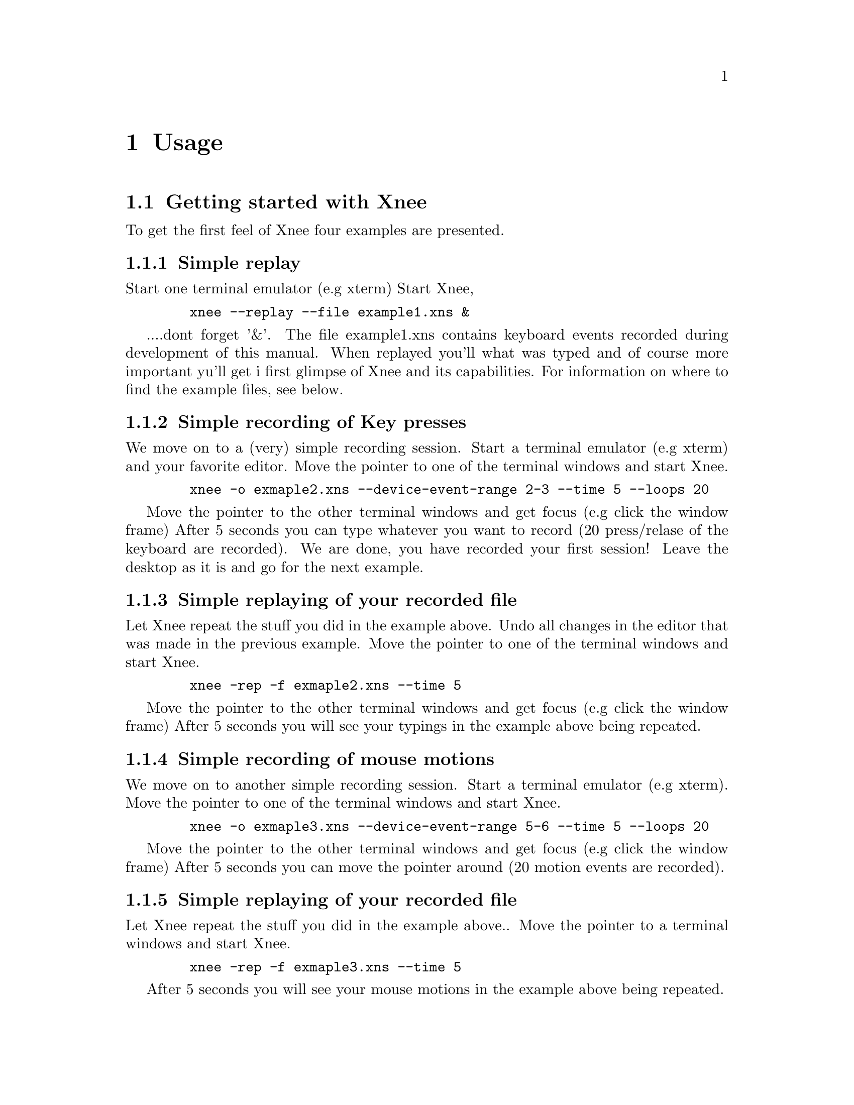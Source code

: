 @node    Usage, Installation, Introduction, top
@chapter Usage

@section Getting started with Xnee
@cindex Getting started
To get the first feel of Xnee four examples are presented.

@subsection Simple replay
Start one terminal emulator (e.g xterm)
Start Xnee, 
@example
   @code{xnee --replay --file example1.xns &}
@end example
....dont forget '&'.
The file example1.xns contains keyboard events recorded during development of this manual. 
When replayed you'll what was typed and of course more important yu'll get i first glimpse 
of Xnee and its capabilities. For information on where to find the example files, see below.

@subsection Simple recording of Key presses
We move on to a (very) simple recording session.
Start a terminal emulator (e.g xterm) and your favorite editor.
Move the pointer to one of the terminal windows and start Xnee.
@example
   @code{xnee -o exmaple2.xns --device-event-range 2-3 --time 5 --loops 20}
@end example
Move the pointer to the other terminal windows and get focus (e.g click the window frame)
After 5 seconds you can type whatever you want to record (20 press/relase of the keyboard are recorded).
We are done, you have recorded your first session!
Leave the desktop as it is and go for the next example.

@subsection Simple replaying of your recorded file
Let Xnee repeat the stuff you did in the example above. 
Undo all changes in the editor that was made in the previous example.
Move the pointer to one of the terminal windows and start Xnee.
@example
   @code{xnee -rep -f exmaple2.xns --time 5}
@end example
Move the pointer to the other terminal windows and get focus (e.g click the window frame)
After 5 seconds you will see your typings in the example above being repeated.

@subsection Simple recording of mouse motions
We move on to another simple recording session.
Start a terminal emulator (e.g xterm).
Move the pointer to one of the terminal windows and start Xnee.
@example
   @code{xnee -o exmaple3.xns --device-event-range 5-6 --time 5 --loops 20}
@end example
Move the pointer to the other terminal windows and get focus (e.g click the window frame)
After 5 seconds you can move the pointer around (20 motion events are recorded).

@subsection Simple replaying of your recorded file
Let Xnee repeat the stuff you did in the example above.. 
Move the pointer to a terminal windows and start Xnee.
@example
   @code{xnee -rep -f exmaple3.xns --time 5}
@end example
After 5 seconds you will see your mouse motions in the example above being repeated.

@subsection Simple retyping of a text file
Let Xnee retype (type again) the text in a text file.
Move the pointer to a terminal windows and create a text file.
@example
   @code{echo "ls -l" > ./mytext.txt}
@end example
 and then start Xnee.
@example
   @code{xnee --retype  ./mytext.txt --time 5}
@end example
After 5 seconds you will see Xnee type @code{ls -l}, which probably will list the files in the current directory.

@subsection Example session files
@cindex Example session file
The example file above (example1.xns) is a session file that has been 
delivered with the sources (allthough not installed), rpm and with the 
Xnee Documentation Package. The file(s) can be found:
@multitable  @columnfractions .30 .30 .30 
@item
@tab @b{Distribution}
@tab @b{Location}

@item
@tab RPM
@tab /usr/lib/xnee/sessions

@item
@tab Source
@tab ./sessions/

@item
@tab Document Package
@tab ./sessions/
@end multitable



@section  Modes
@cindex modes
Xnee has three modes:
@itemize @bullet
@item	record  (default mode)
@item	replay
@item	distribute
@end itemize
The distributiion mechanism can be used together with the other two.


@subsection  Record
@cindex recording
When record mode is used Xnee receives a copy of the data sent to and from the X server. The copy is printed to either stdout or a file. Xnee can record more data than only mouse and keyboard events.


@subsection  Replay
@cindex replaying
When replay mode is used Xnee reads data from a file or stdin. These data is either sent to the server (if it is a keyboard or a mouse event) or used to synchronise with (if any of the other data). Xnee can also retype the contents of a text file.

@subsection  Distribution
@cindex distributing
Xnee can distribute mouse and keyboard events to multiple displays. The distribution mechanism can be used when recording as well as when replaying.

@subsection  Distribution
@cindex distributing
Xnee can distribute mouse and keyboard events to multiple displays. The distribution mechanism can be used when recording as well as when replaying.



@section  Ranges
@cindex ranges
What data to record is specified using ranges. Ranges has a start value and a stop value. The following data can be recorded: 

@multitable  @columnfractions .10 .45 .45 
@item
@tab @b{Xnee name}
@tab @b{X Protocol Name}

@item
@tab core-requests
@tab Request

@item
@tab device-event		
@tab Event 

@item
@tab delivered-event		
@tab Event

@item
@tab error			
@tab Error

@item
@tab reply			
@tab Reply

@item
@tab ext-requests.ext-major	
@tab Extension Request

@item
@tab ext-requests.ext-minor	
@tab Extension Request

@item
@tab ext-replies.ext-major	
@tab Extension Reply

@item
@tab ext-replies.ext-minor	
@tab Extension Reply

@end multitable
To find out what number belongs to what data name, you can use the @code{--print-data-name'} option. For an explanation on the X protocol data, please read the "X Record Extension Library" or the "Record Extension Protocol Specification".


@section  First and last motion event
Xnee has the ability to skip recording of succesive motion events with no other data in between. This option is intended to reduce the number of data recorded by leaving out unnecessary data. This feature can be invoked with the --first-last flag.

@section  Delay
Sometimes when Xnee starts recording data, the keyrelease (due to pressing and releasing RETURN to execute the Xnee command line) is recorded. This single keyrelease (with no corresponding keypress) might confuse the X server. With the --time <secs> option Xnee can be paused for secs seconds.


@section  Verbose
When enabling verbose mode (--verbose) Xnee prints a lot of information about it's state. This option is only intended for debugging. 

@section  Human printouts
Sometimes it's hard to decide what data to use when synchronising. To do this you simply have to see what data is printed out when recording. Instead of reading the data number, s tring representation of the data is printed out. To enable this option, use the "--human-printouts"

@section  Resource file
Xnee's behaviour can be set using a prepared file containing the settings to be used.

@subsection  Resource file syntax
@cindex Resource file syntax 
@table @samp
@item display displayname	
	This sets the display to record or send events to when replaying
@item file <file-name>
	Use the file <file-name> when replaying 	
@item out <file-name>
	Redirect printouts to <file-name> (stdout is default)
@item err <file-name>
	Redirect error printouts to <file-name> (stderr is default)
@item resource <file-name>
	Use resource named <resource-name>
@item plugin <file-name>
	Use the lib pointed out by file name as plugin.
@item first-last
	Sets the first-last option to true
@item everything
	Tells Xnee to record everything.
@item mouse
	Tells Xnee to record mouse events.
@item keyboard
	Tells Xnee to record keyboard eventes.
 @item loops <n>
	How many data to record. -1 means for ever.
 @item k-log
	Record 1000 data.
 @item 10k-log
	Record 100 000 data.
 @item 100k-log
	Record 100 000 data.
 @item m-log
	Record 1000 000 data.
 @item verbose
	Turns on verbose mode
 @item buffer-verbose
	Turns on verbose mode showing replay buffers
 @item time <secs>
	Pauses Xnee for secs seconds
 @item stop-key modifier key
	Recording/replaying stops when pressing modifier + key. @*
        See chapter "Stop key syntax" and "Stop modifier syntax" for syntax
 @item future-clients
	TO BE DOCUMNETED
 @item all-clients
	TO BE DOCUMNETED
 @item human-printouts
	Print recorded data in a human friendlier format	
 @item record
	Use record mode
 @item replay
	Use replay mode
 @item distribute <LIST>
	Sets the list of displays to distribute events to
 @item device-event-range     <X-LIST>
	Sets the list of device events to record to <X-LIST>
 @item delivered-event-range  <X-LIST>
	Sets the list of delivered events to record to <X-LIST>
 @item error-range            <X-LIST>
	Sets the list of errors to record to <X-LIST>
 @item request-range          <X-LIST>
	Sets the list of requests to record to <X-LIST>
 @item reply-range            <X-LIST>
	Sets the list of replies to record to <X-LIST>
 @item extension-request-major-range  <X-LIST>
	Sets the list of extension request major to record to <X-LIST>
 @item extension-request-minor-range <X-LIST>
	Sets the list of extension request minor to record to <X-LIST>
 @item extension-reply-major-range    <X-LIST>
	Sets the list of extension reply major to record to <X-LIST>
 @item extension-reply-mainor-range   <X-LIST>
	Sets the list of extension reply minor to record to <X-LIST>
@end table

 
LIST is a comma separated list if displays, e.g 192.168.1.2:9,10.0.0.2:1 

RANGE is either a single data name or number or a range between two such (seperated with a ``-'')

X-LIST is a comma separated list of RANGE, e.g 12-15,17,22-29,KeyPress-MotionNotify,ButtonPress

@subsection Stop key syntax
You can set the key by entering one character or the keycode for the character you wish to use

@subsection Stop modifier syntax
You can set the modifier to any of the following
@table @samp
@item  Shift or Shift
        Modifier is set to the Shift key
@item  LockMask or Lock
        Modifier is set to the Lock key
@item  Control or ctrl
        Modifier is set to the Control key
@item  Mod1Mask or m1m
        Modifier is set to 
@item  Mod2Mask or m2m
        Modifier is set to 
@item  Mod3Mask or m3m
        Modifier is set to 
@item  Mod4Mask or m4m
        Modifier is set to 
@item  Mod5Mask or m5m
        Modifier is set to 
@item  Alt_L
        Modifier is set to Alt_L
@item  Alt_L
        Modifier is set to Alt_R
@item  Alt 
        Modifier is set to Alt_L and Alt_R
@item  Shift_R
        Modifier is set to Shift_R
@item  Shift_L
        Modifier is set to Shift_L
@item  Shift
        Modifier is set to Shift_L and Shift_R
@item  Control_R
        Modifier is set to Control_R
@item  Control_L
        Modifier is set to Control_L
@item  Control
        Modifier is set to Control_L and Control_R
@item  Scroll
        Modifier is set Scroll
@item  Caps_Lock
        Modifier is set Caps Lock
@item  AnyModifier or any
        Modifier is set to any of the modifier
@item  none or 0
        No modifier is used
@end table

You can also specify the keycode for the modifier you wish to use


@section  Invoking Xnee
The mode(s) Xnee shall use and the ranges to use can be set by either:
@itemize @bullet
@item	command line options
@item	resource file
@item	recorded file (only apllicable when in replay mode)
@end itemize
The three can be used together or alone. However, when given multiple specifications to a setting that can take one value (e.g printout redirection, number of data to record) the latest specification is used.

@subsection  Command line syntax
@cindex command line syntax
To get information about how to use Xnee's command line options please use the man page(s).

@subsection  Resource file
To use a resource file use the @code{--resource} option,  e.g @code{xnee --resource xnee/resources/netscape.xns}

@subsection  Recorded file
To use a recorded file use the @code{--file} option,  e.g 
@code{xnee --file user1_session.xnee}


@section  Interupting Xnee
@cindex  interupting xnee
Interupting Xnee when recording or replaying can be done as follows
@itemize @bullet
@item	user specified modifier and key
@item	number of data to record
@item	sending a SIGTERM signal (e.g pressing Control-c in a terminal window)
@end itemize

@subsection user specified modifier and key
@cindex modifier
@cindex key
It is possible to specify a modifier (e.g Control button) and a key (e.g 'a') that will stop the Xnee session. When using this option make sure that the modifier/key is not used in any way by the applications you are recording. It is possible to stop Xnee from recording or replaying. In the fututre it will be possible to pause and resume Xnee while recording or replaying using key and modifier.

@subsection number of data to record
By specifying the number of data to record Xnee stops when this number num,ber of data is received from the server. When replaying the same amount of data is replayed. 

@subsection	sending a SIGTERM signal (e.g pressing CTRL-C in a terminal window)
@cindex SIGTERM
The easiest way to send a signal to a process is by launching Xnee from a terminal window (e.g xterm). By pressing Control-c xterm sends the SIGTERM signal to Xnee. When replaying it can sometimes be hard to move the pointer into the terminal window (e.g if a lot of motion events were recorded that will let you compete with Xnee on where the mouse pointer shall be located. Beleive me, you'll end up lossing that battle).  

@section  Using Xnee plugins 
@cindex plugins
Xnee supports plugins since version 1.07. For information about how to write plugins, download the source code and look at the plugin example which shall be delivered with Xnee.
